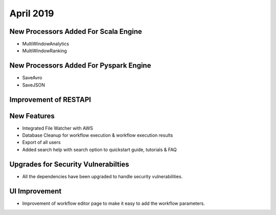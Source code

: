April 2019
==============

New Processors Added For Scala Engine
------------------------------

- MultiWindowAnalytics
- MultiWindowRanking


New Processors Added For Pyspark Engine
----------------------------------------

- SaveAvro
- SaveJSON

Improvement of RESTAPI
-----------------------

New Features
------------

- Integrated File Watcher with AWS
- Database Cleanup for workflow execution & workflow execution results
- Export of all users
- Added search help with search option to quickstart guide, tutorials & FAQ

Upgrades for Security Vulnerabilties
---------------------------------------

- All the dependencies have been upgraded to handle security vulnerabilities.

UI Improvement
--------------

- Improvement of workflow editor page to make it easy to add the workflow parameters.
